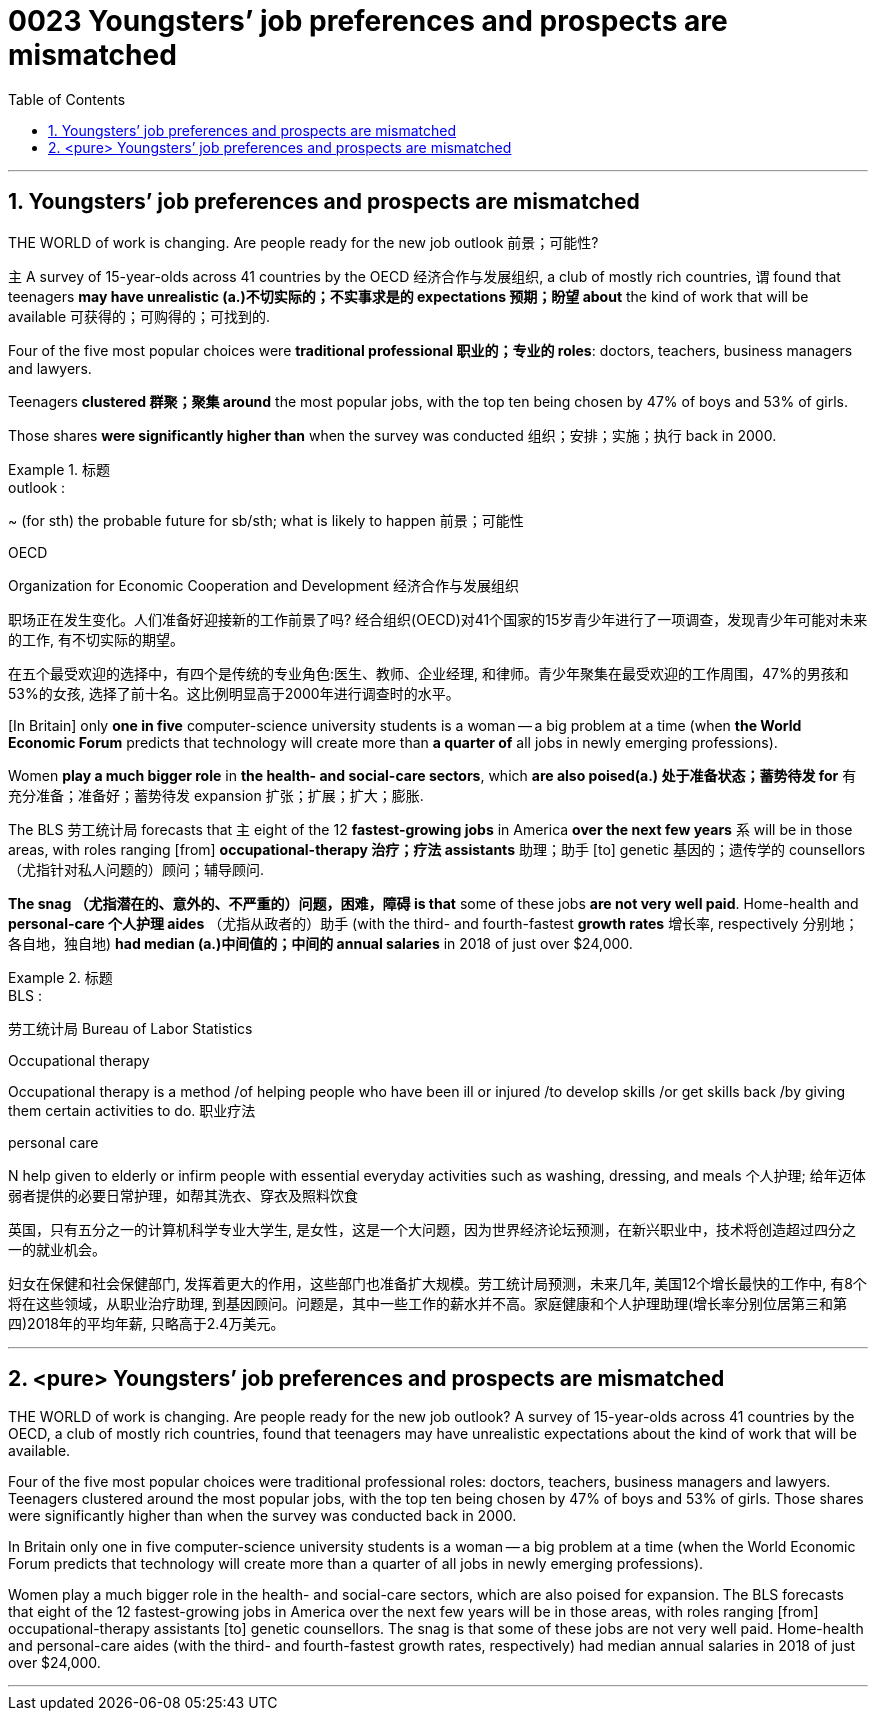 


= 0023  Youngsters’ job preferences and prospects are mismatched
:toc: left
:toclevels: 3
:sectnums:

'''

== Youngsters’ job preferences and prospects are mismatched


THE WORLD of work is changing. Are people ready for the new job outlook 前景；可能性?

主 A survey of 15-year-olds across 41 countries by the OECD 经济合作与发展组织, a club of mostly rich countries, 谓 found that teenagers *may have unrealistic (a.)不切实际的；不实事求是的 expectations 预期；盼望 about* the kind of work that will be available 可获得的；可购得的；可找到的.

Four of the five most popular choices were *traditional professional 职业的；专业的 roles*: doctors, teachers, business managers and lawyers.

Teenagers *clustered 群聚；聚集 around* the most popular jobs, with the top ten being chosen by 47% of boys and 53% of girls.

Those shares *were significantly higher than* when the survey was conducted 组织；安排；实施；执行 back in 2000.

.标题
====
.outlook :
~ (for sth) the probable future for sb/sth; what is likely to happen 前景；可能性

.OECD
Organization for Economic Cooperation and Development 经济合作与发展组织



职场正在发生变化。人们准备好迎接新的工作前景了吗? 经合组织(OECD)对41个国家的15岁青少年进行了一项调查，发现青少年可能对未来的工作, 有不切实际的期望。

在五个最受欢迎的选择中，有四个是传统的专业角色:医生、教师、企业经理, 和律师。青少年聚集在最受欢迎的工作周围，47%的男孩和53%的女孩, 选择了前十名。这比例明显高于2000年进行调查时的水平。
====


[In Britain] only *one in five* computer-science university students is a woman — a big problem at a time (when *the World Economic Forum* predicts that technology will create more than *a quarter of* all jobs in newly emerging professions).

Women *play a much bigger role* in *the health- and social-care sectors*, which *are also poised(a.) 处于准备状态；蓄势待发 for* 有充分准备；准备好；蓄势待发 expansion 扩张；扩展；扩大；膨胀.

The BLS 劳工统计局 forecasts that 主 eight of the 12 *fastest-growing jobs* in America *over the next few years* 系 will be in those areas, with roles ranging [from] *occupational-therapy 治疗；疗法 assistants* 助理；助手 [to] genetic 基因的；遗传学的 counsellors （尤指针对私人问题的）顾问；辅导顾问.

*The snag （尤指潜在的、意外的、不严重的）问题，困难，障碍 is that* some of these jobs *are not very well paid*. Home-health and *personal-care 个人护理 aides* （尤指从政者的）助手 (with the third- and fourth-fastest *growth rates* 增长率, respectively 分别地；各自地，独自地) *had median (a.)中间值的；中间的 annual salaries* in 2018 of just over $24,000.

.标题
====
.BLS :
劳工统计局 Bureau of Labor Statistics

.Occupational therapy
Occupational therapy  is a method /of helping people who have been ill or injured /to develop skills /or get skills back /by giving them certain activities to do. 职业疗法

.personal care
N help given to elderly or infirm people with essential everyday activities such as washing, dressing, and meals 个人护理; 给年迈体弱者提供的必要日常护理，如帮其洗衣、穿衣及照料饮食

英国，只有五分之一的计算机科学专业大学生, 是女性，这是一个大问题，因为世界经济论坛预测，在新兴职业中，技术将创造超过四分之一的就业机会。

妇女在保健和社会保健部门, 发挥着更大的作用，这些部门也准备扩大规模。劳工统计局预测，未来几年, 美国12个增长最快的工作中, 有8个将在这些领域，从职业治疗助理, 到基因顾问。问题是，其中一些工作的薪水并不高。家庭健康和个人护理助理(增长率分别位居第三和第四)2018年的平均年薪, 只略高于2.4万美元。
====



'''

== <pure> Youngsters’ job preferences and prospects are mismatched


THE WORLD of work is changing. Are people ready for the new job outlook? A survey of 15-year-olds across 41 countries by the OECD, a club of mostly rich countries, found that teenagers may have unrealistic expectations about the kind of work that will be available.

Four of the five most popular choices were traditional professional roles: doctors, teachers, business managers and lawyers. Teenagers clustered around the most popular jobs, with the top ten being chosen by 47% of boys and 53% of girls. Those shares were significantly higher than when the survey was conducted back in 2000.


In Britain only one in five computer-science university students is a woman — a big problem at a time (when the World Economic Forum predicts that technology will create more than a quarter of all jobs in newly emerging professions).

Women play a much bigger role in the health- and social-care sectors, which are also poised  for expansion. The BLS forecasts that eight of the 12 fastest-growing jobs in America over the next few years will be in those areas, with roles ranging [from] occupational-therapy assistants [to] genetic counsellors. The snag  is that some of these jobs are not very well paid. Home-health and personal-care aides  (with the third- and fourth-fastest growth rates, respectively) had median annual salaries in 2018 of just over $24,000.

'''

